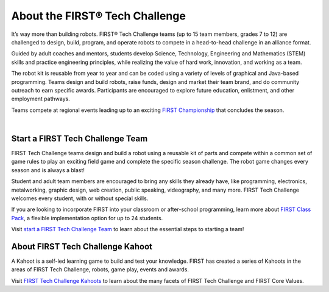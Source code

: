 .. role:: wordmark

.. role:: superscript

.. |FIRST| replace:: :wordmark:`FIRST`

.. |FTC| replace:: :wordmark:`FIRST` Tech Challenge

.. |reg| replace:: :superscript:`®`

.. |FIRSTreg| replace:: :wordmark:`FIRST`\ :superscript:`®`

.. |FTCreg| replace:: :wordmark:`FIRST`\ :superscript:`®` Tech Challenge

About the |FTCreg|
====================================

It’s way more than building robots. |FTCreg| teams (up to 15 team
members, grades 7 to 12) are challenged to design, build, program, and operate
robots to compete in a head-to-head challenge in an alliance format.

Guided by adult coaches and mentors, students develop Science, Technology, Engineering and Mathematics (STEM) skills and practice
engineering principles, while realizing the value of hard work, innovation, and
working as a team.

The robot kit is reusable from year to year and can be coded using a variety of
levels of graphical and Java-based programming. Teams design and build robots,
raise funds, design and market their team brand, and do community outreach to
earn specific awards. Participants are encouraged to explore future education,
enlistment, and other employment pathways.

.. comment
   Build the FIRST Championship link so we can italicize FIRST.

Teams compete at regional events leading up to an exciting |text|_ that concludes the season.

.. _text: https://www.firstchampionship.org/
.. |text| replace:: |FIRST| Championship

.. only:: latex

   `About FIRST Tech Challenge (2021) <https://www.youtube.com/embed/y5NPp_5KHuk>`__

.. raw:: html

   <span class="sr-only-no-select">The following YouTube video has students and mentors talking about the FIRST Tech Challenge. Locate the Play push button to start the video.</span>
   <iframe width="100%" height="452" src="https://www.youtube.com/embed/y5NPp_5KHuk?enablejsapi=1" title="About FIRST Tech Challenge (2021)" frameborder="0" allow="accelerometer; autoplay; clipboard-write; enablejsapi; encrypted-media; gyroscope; picture-in-picture" allowfullscreen></iframe>

|

Start a |FIRST| Tech Challenge Team
^^^^^^^^^^^^^^^^^^^^^^^^^^^^^^^^^^^

|FTC| teams design and build a robot using a reusable kit of
parts and compete within a common set of game rules to play an exciting field
game and complete the specific season challenge. The robot game changes every
season and is always a blast!

Student and adult team members are encouraged to bring any skills they already
have, like programming, electronics, metalworking, graphic design, web
creation, public speaking, videography, and many more. |FIRST| Tech Challenge
welcomes every student, with or without special skills.

If you are looking to incorporate |FIRST| into your classroom or after-school
programming, learn more about |classpack|_, a flexible implementation
option for up to 24 students.

.. _classpack: https://info.firstinspires.org/class-pack/firsttechchallenge
.. |classpack| replace:: |FIRST| Class Pack

Visit |text2|_ to learn about the essential steps to starting a team!

.. _text2: https://www.firstinspires.org/robotics/ftc/start-a-team
.. |text2| replace:: start a |FIRST| Tech Challenge Team

About |FIRST| Tech Challenge Kahoot
^^^^^^^^^^^^^^^^^^^^^^^^^^^^^^^^^^^

A Kahoot is a self-led learning game to build and test your knowledge.
|FIRST| has created a series of Kahoots in the areas of |FTC|, robots, game play, events and awards. 

Visit |text3|_ to learn about the many facets of |FIRST| Tech Challenge and |FIRST| Core Values.

.. _text3: https://create.kahoot.it/course/f79560a1-df68-44dd-bbef-d8c9bf5a27f5
.. |text3| replace:: |FIRST| Tech Challenge Kahoots

